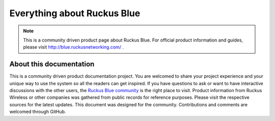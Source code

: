 Everything about Ruckus Blue
============================

.. note::

   This is a community driven product page about Ruckus Blue. For official product information and guides, please visit http://blue.ruckusnetworking.com/ .




About this documentation
------------------------

This is a community driven product documentation project. You are welcomed to share your project experience and your unique way to use the system so all the readers can get inspired. If you have questions to ask or want to have interactive discussions with the other users, the `Ruckus Blue community`_ is the right place to visit. Product information from Ruckus Wireless or other companies was gathered from public records for reference purposes. Please visit the respective sources for the latest updates.
This document was designed for the community. Contributions and comments are welcomed through GitHub. 

.. _Ruckus Blue community: https://community.ruckuswireless.com/